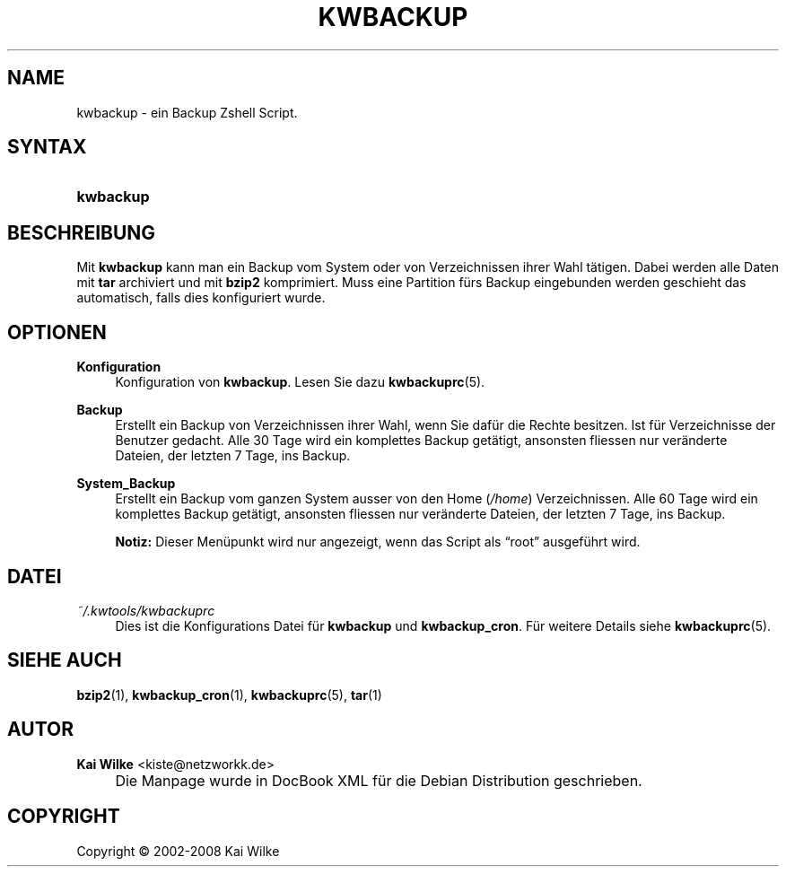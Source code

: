.\"     Title: KWBACKUP
.\"    Author: Kai Wilke <kiste@netzworkk.de>
.\" Generator: DocBook XSL Stylesheets v1.73.2 <http://docbook.sf.net/>
.\"      Date: 07/04/2008
.\"    Manual: Benutzerhandbuch f\(:ur kwbackup
.\"    Source: Version 0.1.5
.\"
.TH "KWBACKUP" "1" "07/04/2008" "Version 0.1.5" "Benutzerhandbuch f\(:ur kwbackup"
.\" disable hyphenation
.nh
.\" disable justification (adjust text to left margin only)
.ad l
.SH "NAME"
kwbackup \- ein Backup Zshell Script.
.SH "SYNTAX"
.HP 9
\fBkwbackup\fR
.SH "BESCHREIBUNG"
.PP
Mit
\fBkwbackup\fR
kann man ein Backup vom System oder von Verzeichnissen ihrer Wahl t\(:atigen\&. Dabei werden alle Daten mit
\fBtar\fR
archiviert und mit
\fBbzip2\fR
komprimiert\&. Muss eine Partition f\(:urs Backup eingebunden werden geschieht das automatisch, falls dies konfiguriert wurde\&.
.SH "OPTIONEN"
.PP
\fBKonfiguration\fR
.RS 4
Konfiguration von
\fBkwbackup\fR\&. Lesen Sie dazu
\fBkwbackuprc\fR(5)\&.
.RE
.PP
\fBBackup\fR
.RS 4
Erstellt ein Backup von Verzeichnissen ihrer Wahl, wenn Sie daf\(:ur die Rechte besitzen\&. Ist f\(:ur Verzeichnisse der Benutzer gedacht\&. Alle 30 Tage wird ein komplettes Backup get\(:atigt, ansonsten fliessen nur ver\(:anderte Dateien, der letzten 7 Tage, ins Backup\&.
.RE
.PP
\fBSystem_Backup\fR
.RS 4
Erstellt ein Backup vom ganzen System ausser von den Home (\fI/home\fR) Verzeichnissen\&. Alle 60 Tage wird ein komplettes Backup get\(:atigt, ansonsten fliessen nur ver\(:anderte Dateien, der letzten 7 Tage, ins Backup\&.
.sp
\fBNotiz:\fR
Dieser Men\(:upunkt wird nur angezeigt, wenn das Script als
\(lqroot\(rq
ausgef\(:uhrt wird\&.
.RE
.SH "DATEI"
.PP
\fI~/\&.kwtools/kwbackuprc\fR
.RS 4
Dies ist die Konfigurations Datei f\(:ur
\fBkwbackup\fR
und
\fBkwbackup_cron\fR\&. F\(:ur weitere Details siehe
\fBkwbackuprc\fR(5)\&.
.RE
.SH "SIEHE AUCH"
.PP
\fBbzip2\fR(1),
\fBkwbackup_cron\fR(1),
\fBkwbackuprc\fR(5),
\fBtar\fR(1)
.SH "AUTOR"
.PP
\fBKai Wilke\fR <\&kiste@netzworkk\&.de\&>
.sp -1n
.IP "" 4
Die Manpage wurde in DocBook XML f\(:ur die Debian Distribution geschrieben\&.
.SH "COPYRIGHT"
Copyright \(co 2002-2008 Kai Wilke
.br

